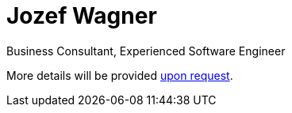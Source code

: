 = Jozef Wagner
:icons: font

Business Consultant, Experienced Software Engineer

More details will be provided mailto:wagjo@wagjo.com[upon request].
